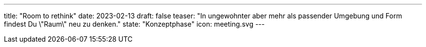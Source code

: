 ---
title: "Room to rethink"
date: 2023-02-13
draft: false
teaser: "In ungewohnter aber mehr als passender Umgebung und Form findest Du \"Raum\" neu zu denken."
state: "Konzeptphase"
icon: meeting.svg
---

